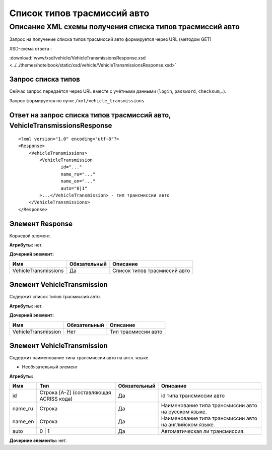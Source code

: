 Список типов трасмиссий авто
############################

Описание XML схемы получения списка типов трасмиссий авто
=========================================================

Запрос на получение списка типов трасмиссий авто формируется через URL (методом GET)

XSD-схема ответа :

:download:`www/xsd/vehicle/VehicleTransmissionsResponse.xsd <../../themes/hotelbook/static/xsd/vehicle/VehicleTransmissionsResponse.xsd>`

Запрос списка типов
-------------------

Сейчас запрос передаётся через URL вместе с учётными данными (``login``, ``password``, ``checksum``,..).

Запрос формируется по пути: ``/xml/vehicle_transmissions``

Ответ на запрос списка типов трасмиссий авто, VehicleTransmissionsResponse
--------------------------------------------------------------------------

::

    <?xml version="1.0" encoding="utf-8"?>
    <Response>
        <VehicleTransmissions>
            <VehicleTransmission 
                    id="..." 
                    name_ru="..." 
                    name_en="..."
                    auto="0|1"                 
            >...</VehicleTransmission> - тип трансмиссии авто
        </VehicleTransmissions>
    </Response>

Элемент Response
----------------

Корневой элемент.

**Атрибуты:** нет.

**Дочерний элемент:**

+----------------------+--------------+------------------------------+
| Имя                  | Обязательный | Описание                     |
+======================+==============+==============================+
| VehicleTransmissions | Да           | Список типов трасмиссий авто |
+----------------------+--------------+------------------------------+

Элемент VehicleTransmission
---------------------------

Содержит список типов трасмиссий авто.

**Атрибуты:** нет.

**Дочерний элемент:**

+---------------------+--------------+---------------------+
| Имя                 | Обязательный | Описание            |
+=====================+==============+=====================+
| VehicleTransmission | Нет          | Тип трасмиссии авто |
+---------------------+--------------+---------------------+

Элемент VehicleTransmission
---------------------------

Содержит наименование типа трансмиссии авто на англ. языке.

- Необязательный элемент

**Атрибуты:**

+------------+-------------------------------------------+----------------+-----------------------------------------------------------+
| Имя        | Тип                                       | Обязательный   | Описание                                                  |
+============+===========================================+================+===========================================================+
| id         | Строка [A-Z] (составляющая ACRISS кода)   | Да             | id типа трансмиссии авто                                  |
+------------+-------------------------------------------+----------------+-----------------------------------------------------------+
| name\_ru   | Строка                                    | Да             | Наименование типа трансмиссии авто на русском языке.      |
+------------+-------------------------------------------+----------------+-----------------------------------------------------------+
| name\_en   | Строка                                    | Да             | Наименование типа трансмиссии авто на английском языке.   |
+------------+-------------------------------------------+----------------+-----------------------------------------------------------+
| auto       | 0 \| 1                                    | Да             | Автоматическая ли трансмиссия.                            |
+------------+-------------------------------------------+----------------+-----------------------------------------------------------+

**Дочерние элементы:** нет.